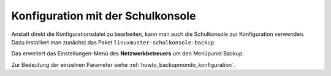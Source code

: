 .. _howto_backupmondo_konfiguration_schulkonsole:

Konfiguration mit der Schulkonsole
----------------------------------

Anstatt direkt die Konfigurationsdatei zu bearbeiten, kann man auch die Schulkonsole zur Konfiguration verwenden. Dazu installiert man zunächst das Paket ``linuxmuster-schulkonsole-backup``.

Das erweitert das Einstellungen-Menü des **Netzwerkbetreuers** um den Menüpunkt Backup.

.. image:: media/linuxmuster-schulkonsole-backup_page.png

Zur Bedeutung der einzelnen Parameter siehe :ref:`howto_backupmondo_konfiguration`.
